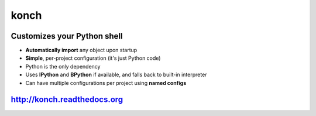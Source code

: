 =====
konch
=====

Customizes your Python shell
============================

- **Automatically import** any object upon startup
- **Simple**, per-project configuration (it's just Python code)
- Python is the only dependency
- Uses **IPython** and **BPython** if available, and falls back to built-in interpreter
- Can have multiple configurations per project using **named configs**

.. image:: https://dl.dropboxusercontent.com/u/1693233/github/konchdemo-optim.gif
    :alt: Demo
    :target: http://konch.readthedocs.org


`http://konch.readthedocs.org <http://konch.readthedocs.org>`_
==============================================================

